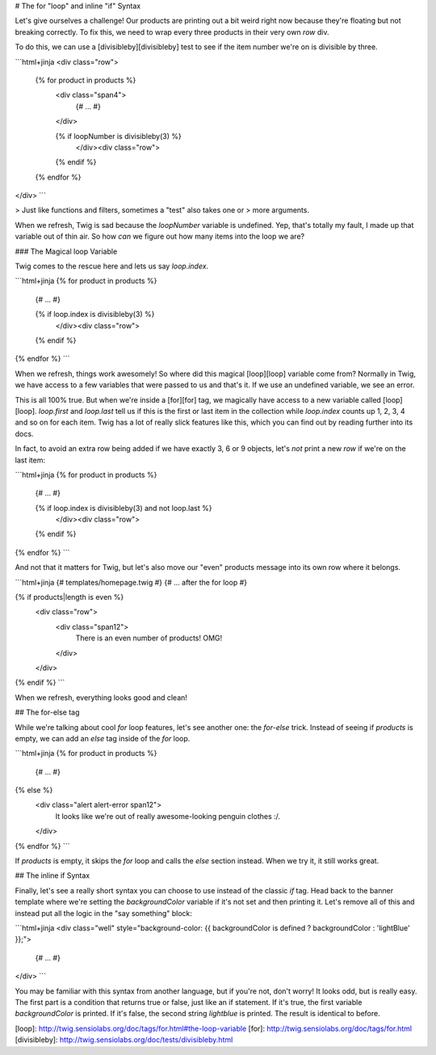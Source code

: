 # The for "loop" and inline "if" Syntax

Let's give ourselves a challenge! Our products are printing out a bit weird
right now because they're floating but not breaking correctly. To fix this,
we need to wrap every three products in their very own `row` div.

To do this, we can use a [divisibleby][divisibleby] test to see if the item number
we're on is divisible by three.

```html+jinja
<div class="row">
    {% for product in products %}
        <div class="span4">
            {# ... #}
        </div>

        {% if loopNumber is divisibleby(3) %}
            </div><div class="row">
        {% endif %}
    {% endfor %}
</div>
```

> Just like functions and filters, sometimes a "test" also takes one or
> more arguments.

When we refresh, Twig is sad because the `loopNumber` variable is undefined.
Yep, that's totally my fault, I made up that variable out of thin air. So
how *can* we figure out how many items into the loop we are?

### The Magical loop Variable

Twig comes to the rescue here and lets us say `loop.index`.

```html+jinja
{% for product in products %}
    {# ... #}

    {% if loop.index is divisibleby(3) %}
        </div><div class="row">
    {% endif %}
{% endfor %}
```

When we refresh, things work awesomely! So where did this magical [loop][loop]
variable come from? Normally in Twig, we have access to a few variables that
were passed to us and that's it. If we use an undefined variable, we see
an error.

This is all 100% true. But when we're inside a [for][for] tag, we magically have
access to a new variable called [loop][loop]. `loop.first` and `loop.last`
tell us if this is the first or last item in the collection while `loop.index`
counts up 1, 2, 3, 4 and so on for each item. Twig has a lot of really slick
features like this, which you can find out by reading further into its docs.

In fact, to avoid an extra row being added if we have exactly 3, 6 or 9 objects,
let's *not* print a new `row` if we're on the last item:

```html+jinja
{% for product in products %}
    {# ... #}

    {% if loop.index is divisibleby(3) and not loop.last %}
        </div><div class="row">
    {% endif %}
{% endfor %}
```

And not that it matters for Twig, but let's also move our "even" products message
into its own row where it belongs.

```html+jinja
{# templates/homepage.twig #}
{# ... after the for loop #}

{% if products|length is even %}
    <div class="row">
        <div class="span12">
            There is an even number of products! OMG!
        </div>
    </div>
{% endif %}
```

When we refresh, everything looks good and clean!

## The for-else tag

While we're talking about cool `for` loop features, let's see another one:
the `for-else` trick. Instead of seeing if `products` is empty, we can
add an `else` tag inside of the `for` loop.

```html+jinja
{% for product in products %}
    {# ... #}
{% else %}
    <div class="alert alert-error span12">
        It looks like we're out of really awesome-looking penguin clothes :/.
    </div>
{% endfor %}
```

If `products` is empty, it skips the `for` loop and calls the `else`
section instead. When we try it, it still works great.

.. _twig-inline-if-syntax:

## The inline if Syntax

Finally, let's see a really short syntax you can choose to use instead of
the classic `if` tag. Head back to the banner template where we're setting
the `backgroundColor` variable if it's not set and then printing it. Let's
remove all of this and instead put all the logic in the "say something" block:

```html+jinja
<div class="well" style="background-color: {{ backgroundColor is defined ? backgroundColor : 'lightBlue' }};">
    {# ... #}
</div>
```

You may be familiar with this syntax from another language, but if you're
not, don't worry! It looks odd, but is really easy. The first part is a condition
that returns true or false, just like an if statement. If it's true, the first
variable `backgroundColor` is printed. If it's false, the second string
`lightblue` is printed. The result is identical to before.

[loop]: http://twig.sensiolabs.org/doc/tags/for.html#the-loop-variable
[for]: http://twig.sensiolabs.org/doc/tags/for.html
[divisibleby]: http://twig.sensiolabs.org/doc/tests/divisibleby.html
